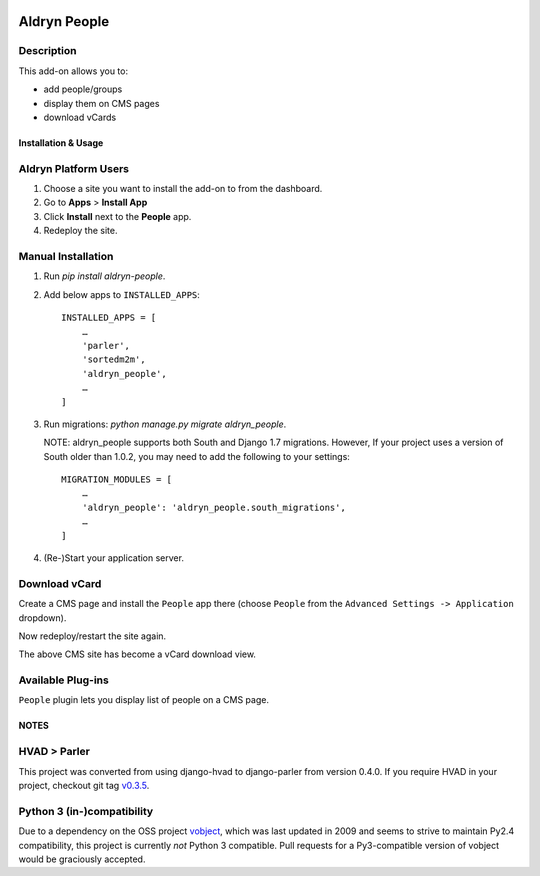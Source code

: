 .. image:: https://travis-ci.org/divio/django-cms.svg?branch=develop
    :target: https://travis-ci.org/divio/django-cms
.. image:: https://img.shields.io/coveralls/aldryn/aldryn-people.svg
    :target: https://coveralls.io/r/aldryn/aldryn-people

===============
Aldryn People
===============


Description
~~~~~~~~~~~

This add-on allows you to:

- add people/groups
- display them on CMS pages
- download vCards


Installation & Usage
--------------------


Aldryn Platform Users
~~~~~~~~~~~~~~~~~~~~~

1) Choose a site you want to install the add-on to from the dashboard.

2) Go to **Apps** > **Install App**

3) Click **Install** next to the **People** app.

4) Redeploy the site.


Manual Installation
~~~~~~~~~~~~~~~~~~~

1) Run `pip install aldryn-people`.

2) Add below apps to ``INSTALLED_APPS``: ::

    INSTALLED_APPS = [
        …
        'parler',
        'sortedm2m',
        'aldryn_people',
        …
    ]

3) Run migrations: `python manage.py migrate aldryn_people`.

   NOTE: aldryn_people supports both South and Django 1.7 migrations. However,
   If your project uses a version of South older than 1.0.2, you may need to add
   the following to your settings: ::

       MIGRATION_MODULES = [
           …
           'aldryn_people': 'aldryn_people.south_migrations',
           …
       ]

4) (Re-)Start your application server.


Download vCard
~~~~~~~~~~~~~~

Create a CMS page and install the ``People`` app there (choose ``People`` from
the ``Advanced Settings -> Application`` dropdown).

Now redeploy/restart the site again.

The above CMS site has become a vCard download view.


Available Plug-ins
~~~~~~~~~~~~~~~~~~

``People`` plugin lets you display list of people on a CMS page.


NOTES
-----


HVAD > Parler
~~~~~~~~~~~~~

This project was converted from using django-hvad to django-parler from version
0.4.0. If you require HVAD in your project, checkout git tag v0.3.5_.

.. _v0.3.5: https://github.com/aldryn/aldryn-people/tree/0.3.5

Python 3 (in-)compatibility
~~~~~~~~~~~~~~~~~~~~~~~~~~~

Due to a dependency on the OSS project vobject_, which was last updated in 2009
and seems to strive to maintain Py2.4 compatibility, this project is currently
*not* Python 3 compatible. Pull requests for a Py3-compatible version of vobject
would be graciously accepted.

.. _vobject: http://vobject.skyhouseconsulting.com/
